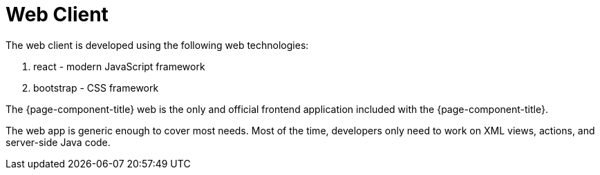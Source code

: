 = Web Client
:toc:
:toc-title:

The web client is developed using the following web technologies:

. react - modern JavaScript framework
. bootstrap - CSS framework

The {page-component-title} web is the only and official frontend application included with
the {page-component-title}.

The web app is generic enough to cover most needs.
Most of the time, developers only need to work on XML views, actions, and server-side Java code.
